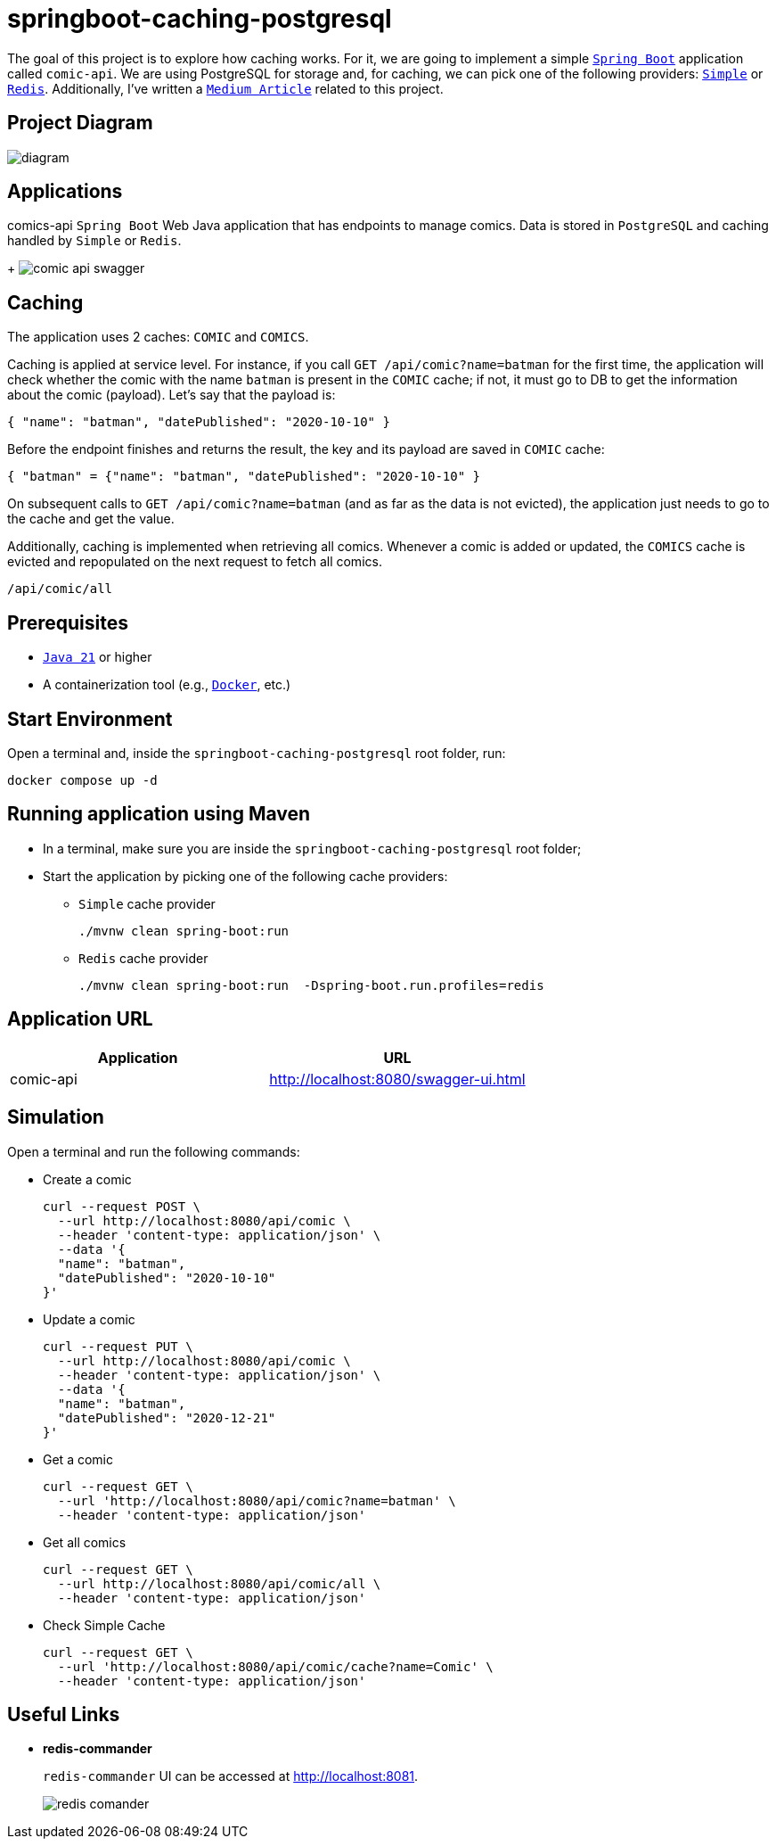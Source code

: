 = springboot-caching-postgresql

The goal of this project is to explore how caching works. For it, we are going to implement a simple https://docs.spring.io/spring-boot/index.html[`Spring Boot`] application called `comic-api`. We are using PostgreSQL for storage and, for caching, we can pick one of the following providers: https://docs.spring.io/spring-boot/reference/io/caching.html#io.caching.provider.simple[`Simple`] or https://redis.io/[`Redis`]. Additionally, I've written a https://medium.com/@luiszy21/improve-performance-with-caching-in-spring-boot-postgresql-5929696a8060[`Medium Article`] related to this project.

== Project Diagram

image::documentation/diagram.png[]

== Applications
comics-api
`Spring Boot` Web Java application that has endpoints to manage comics. Data is stored in `PostgreSQL` and caching handled by `Simple` or `Redis`.
+
image:documentation/comic-api-swagger.png[]

== Caching

The application uses 2 caches: `COMIC` and `COMICS`.

Caching is applied at service level. For instance, if you call `GET /api/comic?name=batman` for the first time, the application will check whether the comic with the name `batman` is present in the `COMIC` cache; if not, it must go to DB to get the information about the comic (payload). Let's say that the payload is:

[source]
----
{ "name": "batman", "datePublished": "2020-10-10" }
----

Before the endpoint finishes and returns the result, the key and its payload are saved in `COMIC` cache:

[source]
----
{ "batman" = {"name": "batman", "datePublished": "2020-10-10" }
----

On subsequent calls to `GET /api/comic?name=batman`  (and as far as the data is not evicted), the application just needs to go to the cache and get the value.

Additionally, caching is implemented when retrieving all comics. Whenever a comic is added or updated, the `COMICS` cache is evicted and repopulated on the next request to fetch all comics.
----
/api/comic/all
----

== Prerequisites

* https://www.oracle.com/java/technologies/downloads/#java21[`Java 21`] or higher
* A containerization tool (e.g., https://www.docker.com[`Docker`], etc.)

== Start Environment

Open a terminal and, inside the `springboot-caching-postgresql` root folder, run:

[source]
----
docker compose up -d
----

== Running application using Maven

* In a terminal, make sure you are inside the `springboot-caching-postgresql` root folder;

* Start the application by picking one of the following cache providers:
+
** `Simple` cache provider
+
[source]
----
./mvnw clean spring-boot:run
----
+
** `Redis` cache provider
+
[source]
----
./mvnw clean spring-boot:run  -Dspring-boot.run.profiles=redis
----

== Application URL

|===
|Application |URL

|comic-api
|http://localhost:8080/swagger-ui.html
|===

== Simulation

Open a terminal and run the following commands:

* Create a comic
+
[source]
----
curl --request POST \
  --url http://localhost:8080/api/comic \
  --header 'content-type: application/json' \
  --data '{
  "name": "batman",
  "datePublished": "2020-10-10"
}'
----

* Update a comic
+
[source]
----
curl --request PUT \
  --url http://localhost:8080/api/comic \
  --header 'content-type: application/json' \
  --data '{
  "name": "batman",
  "datePublished": "2020-12-21"
}'
----
* Get a comic
+
[source]
----
curl --request GET \
  --url 'http://localhost:8080/api/comic?name=batman' \
  --header 'content-type: application/json'
----
* Get all comics
+
[source]
----
curl --request GET \
  --url http://localhost:8080/api/comic/all \
  --header 'content-type: application/json'
----
* Check Simple Cache
+
[source]
----
curl --request GET \
  --url 'http://localhost:8080/api/comic/cache?name=Comic' \
  --header 'content-type: application/json'
----

== Useful Links
* **redis-commander**
+
`redis-commander` UI can be accessed at http://localhost:8081.
+
image::documentation/redis-comander.png[]